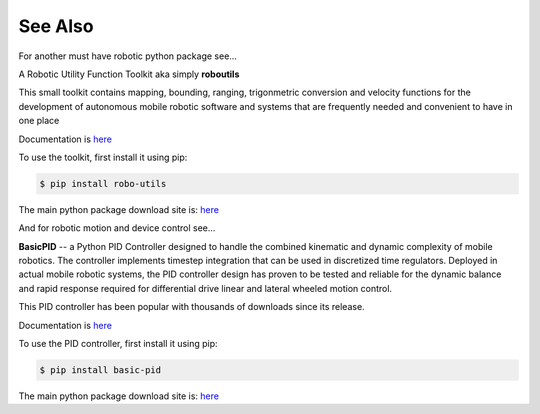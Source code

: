 

See Also
--------

For another must have robotic python package see...

A Robotic Utility Function Toolkit aka simply **roboutils**

This small toolkit contains mapping, bounding, ranging, trigonmetric conversion
and velocity functions for the development of autonomous mobile robotic software
and systems that are frequently needed and convenient to have in one place

Documentation is `here <https://robo-utils.readthedocs.io/en/latest/>`_

To use the toolkit, first install it using pip:

.. code-block:: console

    $ pip install robo-utils

The main python package download site is: `here <https://pypi.org/project/robo-utils/>`_


And for robotic motion and device control see...

**BasicPID** -- a Python PID Controller designed to handle the combined kinematic 
and dynamic complexity of mobile robotics. The controller implements timestep integration
that can be used in discretized time regulators.  Deployed in actual mobile robotic systems, the 
PID controller design has proven to be tested and reliable for the dynamic balance and rapid 
response required for differential drive linear and lateral wheeled motion control. 

This PID controller has been popular with thousands of downloads since its release.

Documentation is `here <https://robo-pid.readthedocs.io/en/latest/>`_

To use the PID controller, first install it using pip:

.. code-block:: console

    $ pip install basic-pid

The main python package download site is: `here <https://pypi.org/project/basic-pid/>`_

